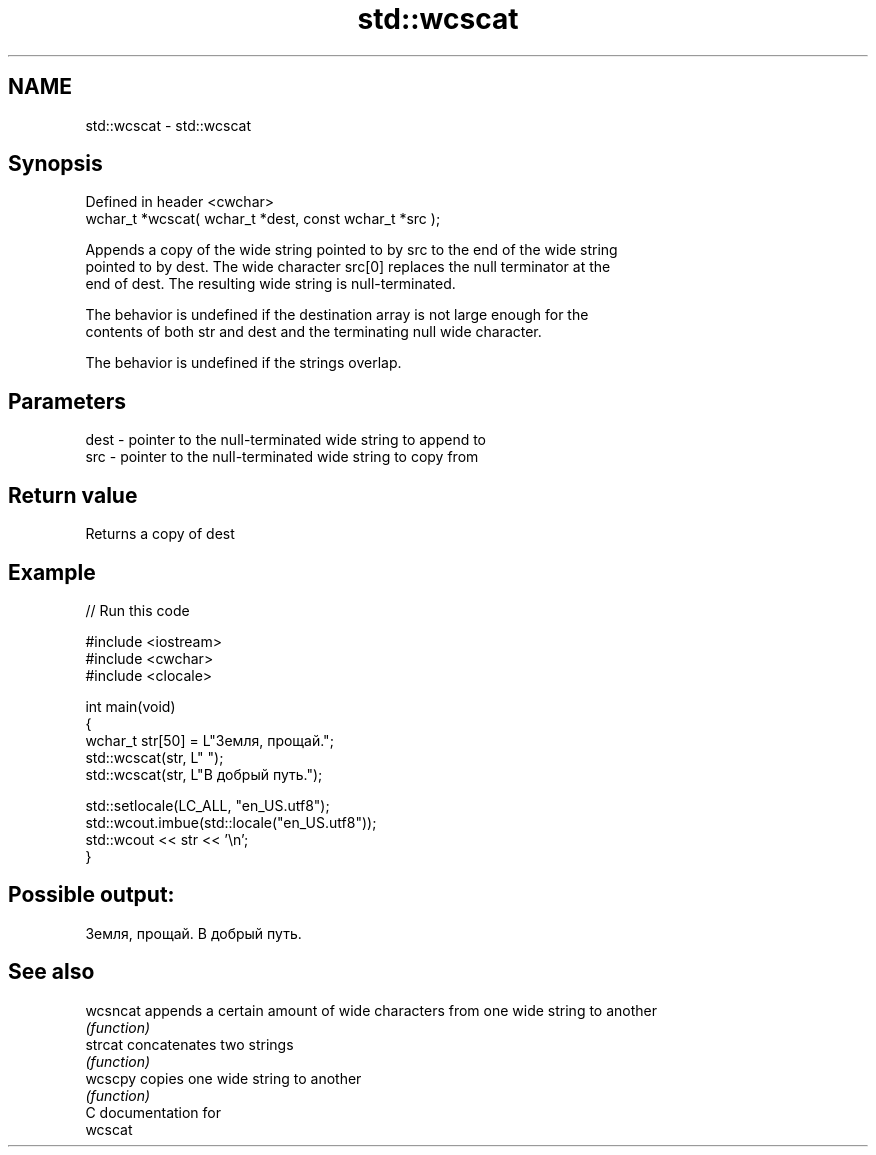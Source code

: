.TH std::wcscat 3 "2021.11.17" "http://cppreference.com" "C++ Standard Libary"
.SH NAME
std::wcscat \- std::wcscat

.SH Synopsis
   Defined in header <cwchar>
   wchar_t *wcscat( wchar_t *dest, const wchar_t *src );

   Appends a copy of the wide string pointed to by src to the end of the wide string
   pointed to by dest. The wide character src[0] replaces the null terminator at the
   end of dest. The resulting wide string is null-terminated.

   The behavior is undefined if the destination array is not large enough for the
   contents of both str and dest and the terminating null wide character.

   The behavior is undefined if the strings overlap.

.SH Parameters

   dest - pointer to the null-terminated wide string to append to
   src  - pointer to the null-terminated wide string to copy from

.SH Return value

   Returns a copy of dest

.SH Example


// Run this code

 #include <iostream>
 #include <cwchar>
 #include <clocale>

 int main(void)
 {
     wchar_t str[50] = L"Земля, прощай.";
     std::wcscat(str, L" ");
     std::wcscat(str, L"В добрый путь.");

     std::setlocale(LC_ALL, "en_US.utf8");
     std::wcout.imbue(std::locale("en_US.utf8"));
     std::wcout << str << '\\n';
 }

.SH Possible output:

 Земля, прощай. В добрый путь.

.SH See also

   wcsncat appends a certain amount of wide characters from one wide string to another
           \fI(function)\fP
   strcat  concatenates two strings
           \fI(function)\fP
   wcscpy  copies one wide string to another
           \fI(function)\fP
   C documentation for
   wcscat

